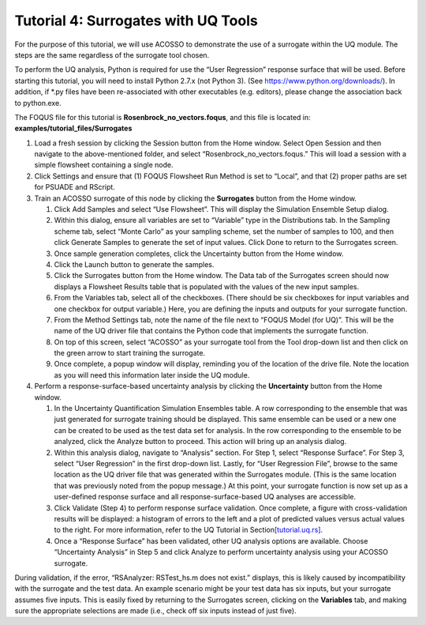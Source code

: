 .. _tutorial.surrogate.uq:

Tutorial 4: Surrogates with UQ Tools
====================================

For the purpose of this tutorial, we will use ACOSSO to demonstrate the
use of a surrogate within the UQ module. The steps are the same
regardless of the surrogate tool chosen.

To perform the UQ analysis, Python is required for use the “User
Regression” response surface that will be used. Before starting this
tutorial, you will need to install Python 2.7.x (not Python 3). (See
https://www.python.org/downloads/). In addition, if \*.py files have
been re-associated with other executables (e.g. editors), please change
the association back to python.exe.

The FOQUS file for this tutorial is **Rosenbrock_no_vectors.foqus**, and
this file is located in: **examples/tutorial_files/Surrogates**

#. Load a fresh session by clicking the Session button from the Home
   window. Select Open Session and then navigate to the above-mentioned folder,
   and select “Rosenbrock_no_vectors.foqus.” This will load a
   session with a simple flowsheet containing a single node.

#. Click Settings and ensure that (1) FOQUS Flowsheet Run Method is set
   to “Local”, and that (2) proper paths are set for PSUADE and RScript.

#. Train an ACOSSO surrogate of this node by clicking the **Surrogates**
   button from the Home window.

   #. Click Add Samples and select “Use Flowsheet”. This will display
      the Simulation Ensemble Setup dialog.

   #. Within this dialog, ensure all variables are set to “Variable”
      type in the Distributions tab. In the Sampling scheme tab, select
      “Monte Carlo” as your sampling scheme, set the number of samples
      to 100, and then click Generate Samples to generate the set of
      input values. Click Done to return to the Surrogates screen.

   #. Once sample generation completes, click the Uncertainty button
      from the Home window.

   #. Click the Launch button to generate the samples.

   #. Click the Surrogates button from the Home window. The Data tab of
      the Surrogates screen should now displays a Flowsheet Results
      table that is populated with the values of the new input samples.

   #. From the Variables tab, select all of the checkboxes. (There
      should be six checkboxes for input variables and one checkbox for
      output variable.) Here, you are defining the inputs and outputs
      for your surrogate function.

   #. From the Method Settings tab, note the name of the file next to
      “FOQUS Model (for UQ)”. This will be the name of the UQ driver
      file that contains the Python code that implements the surrogate
      function.

   #. On top of this screen, select “ACOSSO” as your surrogate tool from
      the Tool drop-down list and then click on the green arrow to start
      training the surrogate.

   #. Once complete, a popup window will display, reminding you of the
      location of the drive file. Note the location as you will need
      this information later inside the UQ module.

#. Perform a response-surface-based uncertainty analysis by clicking the
   **Uncertainty** button from the Home window.

   #. In the Uncertainty Quantification Simulation Ensembles table. A
      row corresponding to the ensemble that was just generated for
      surrogate training should be displayed. This same ensemble can be
      used or a new one can be created to be used as the test data set
      for analysis. In the row corresponding to the ensemble to be
      analyzed, click the Analyze button to proceed. This action will
      bring up an analysis dialog.

   #. Within this analysis dialog, navigate to “Analysis” section. For
      Step 1, select “Response Surface”. For Step 3, select “User
      Regression” in the first drop-down list. Lastly, for “User
      Regression File”, browse to the same location as the UQ driver
      file that was generated within the Surrogates module. (This is the
      same location that was previously noted from the popup message.)
      At this point, your surrogate function is now set up as a
      user-defined response surface and all response-surface-based UQ
      analyses are accessible.

   #. Click Validate (Step 4) to perform response surface validation.
      Once complete, a figure with cross-validation results will be
      displayed: a histogram of errors to the left and a plot of
      predicted values versus actual values to the right. For more
      information, refer to the UQ Tutorial in
      Section\ `[tutorial.uq.rs] <#tutorial.uq.rs>`__\ .

   #. Once a “Response Surface” has been validated, other UQ analysis
      options are available. Choose “Uncertainty Analysis” in Step 5 and
      click Analyze to perform uncertainty analysis using your ACOSSO
      surrogate.

During validation, if the error, “RSAnalyzer: RSTest_hs.m does not
exist.” displays, this is likely caused by incompatibility with the
surrogate and the test data. An example scenario might be your test data
has six inputs, but your surrogate assumes five inputs. This is easily
fixed by returning to the Surrogates screen, clicking on the
**Variables** tab, and making sure the appropriate selections are made
(i.e., check off six inputs instead of just five).
